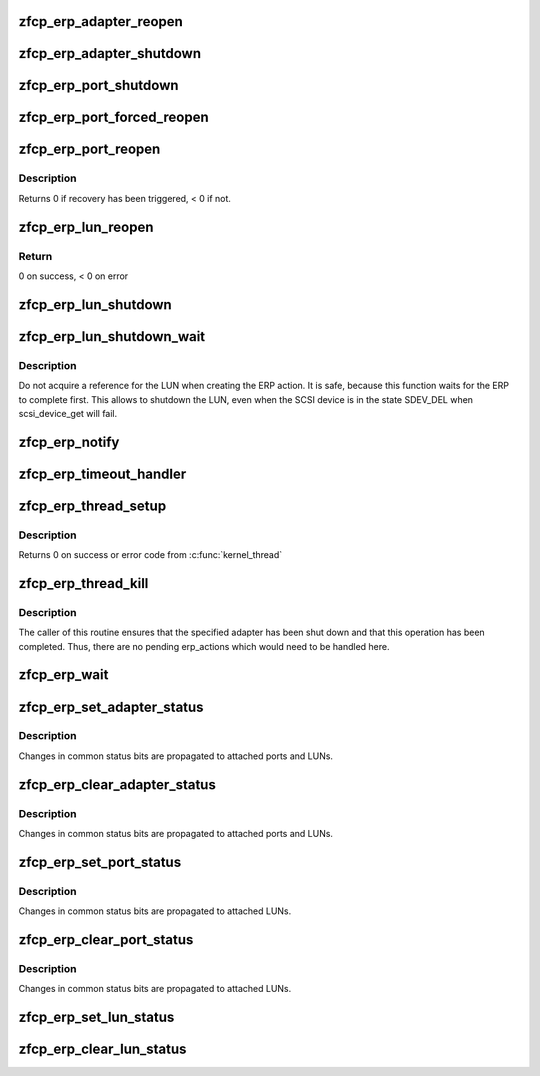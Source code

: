 .. -*- coding: utf-8; mode: rst -*-
.. src-file: drivers/s390/scsi/zfcp_erp.c

.. _`zfcp_erp_adapter_reopen`:

zfcp_erp_adapter_reopen
=======================

.. c:function:: void zfcp_erp_adapter_reopen(struct zfcp_adapter *adapter, int clear, char *id)

    Reopen adapter.

    :param struct zfcp_adapter \*adapter:
        Adapter to reopen.

    :param int clear:
        Status flags to clear.

    :param char \*id:
        Id for debug trace event.

.. _`zfcp_erp_adapter_shutdown`:

zfcp_erp_adapter_shutdown
=========================

.. c:function:: void zfcp_erp_adapter_shutdown(struct zfcp_adapter *adapter, int clear, char *id)

    Shutdown adapter.

    :param struct zfcp_adapter \*adapter:
        Adapter to shut down.

    :param int clear:
        Status flags to clear.

    :param char \*id:
        Id for debug trace event.

.. _`zfcp_erp_port_shutdown`:

zfcp_erp_port_shutdown
======================

.. c:function:: void zfcp_erp_port_shutdown(struct zfcp_port *port, int clear, char *id)

    Shutdown port

    :param struct zfcp_port \*port:
        Port to shut down.

    :param int clear:
        Status flags to clear.

    :param char \*id:
        Id for debug trace event.

.. _`zfcp_erp_port_forced_reopen`:

zfcp_erp_port_forced_reopen
===========================

.. c:function:: void zfcp_erp_port_forced_reopen(struct zfcp_port *port, int clear, char *id)

    Forced close of port and open again

    :param struct zfcp_port \*port:
        Port to force close and to reopen.

    :param int clear:
        Status flags to clear.

    :param char \*id:
        Id for debug trace event.

.. _`zfcp_erp_port_reopen`:

zfcp_erp_port_reopen
====================

.. c:function:: int zfcp_erp_port_reopen(struct zfcp_port *port, int clear, char *id)

    trigger remote port recovery

    :param struct zfcp_port \*port:
        port to recover

    :param int clear:
        *undescribed*

    :param char \*id:
        Id for debug trace event.

.. _`zfcp_erp_port_reopen.description`:

Description
-----------

Returns 0 if recovery has been triggered, < 0 if not.

.. _`zfcp_erp_lun_reopen`:

zfcp_erp_lun_reopen
===================

.. c:function:: void zfcp_erp_lun_reopen(struct scsi_device *sdev, int clear, char *id)

    initiate reopen of a LUN

    :param struct scsi_device \*sdev:
        SCSI device / LUN to be reopened

    :param int clear:
        *undescribed*

    :param char \*id:
        Id for debug trace event.

.. _`zfcp_erp_lun_reopen.return`:

Return
------

0 on success, < 0 on error

.. _`zfcp_erp_lun_shutdown`:

zfcp_erp_lun_shutdown
=====================

.. c:function:: void zfcp_erp_lun_shutdown(struct scsi_device *sdev, int clear, char *id)

    Shutdown LUN

    :param struct scsi_device \*sdev:
        SCSI device / LUN to shut down.

    :param int clear:
        Status flags to clear.

    :param char \*id:
        Id for debug trace event.

.. _`zfcp_erp_lun_shutdown_wait`:

zfcp_erp_lun_shutdown_wait
==========================

.. c:function:: void zfcp_erp_lun_shutdown_wait(struct scsi_device *sdev, char *id)

    Shutdown LUN and wait for erp completion

    :param struct scsi_device \*sdev:
        SCSI device / LUN to shut down.

    :param char \*id:
        Id for debug trace event.

.. _`zfcp_erp_lun_shutdown_wait.description`:

Description
-----------

Do not acquire a reference for the LUN when creating the ERP
action. It is safe, because this function waits for the ERP to
complete first. This allows to shutdown the LUN, even when the SCSI
device is in the state SDEV_DEL when scsi_device_get will fail.

.. _`zfcp_erp_notify`:

zfcp_erp_notify
===============

.. c:function:: void zfcp_erp_notify(struct zfcp_erp_action *erp_action, unsigned long set_mask)

    Trigger ERP action.

    :param struct zfcp_erp_action \*erp_action:
        ERP action to continue.

    :param unsigned long set_mask:
        ERP action status flags to set.

.. _`zfcp_erp_timeout_handler`:

zfcp_erp_timeout_handler
========================

.. c:function:: void zfcp_erp_timeout_handler(unsigned long data)

    Trigger ERP action from timed out ERP request

    :param unsigned long data:
        ERP action (from timer data)

.. _`zfcp_erp_thread_setup`:

zfcp_erp_thread_setup
=====================

.. c:function:: int zfcp_erp_thread_setup(struct zfcp_adapter *adapter)

    Start ERP thread for adapter

    :param struct zfcp_adapter \*adapter:
        Adapter to start the ERP thread for

.. _`zfcp_erp_thread_setup.description`:

Description
-----------

Returns 0 on success or error code from \ :c:func:`kernel_thread`\ 

.. _`zfcp_erp_thread_kill`:

zfcp_erp_thread_kill
====================

.. c:function:: void zfcp_erp_thread_kill(struct zfcp_adapter *adapter)

    Stop ERP thread.

    :param struct zfcp_adapter \*adapter:
        Adapter where the ERP thread should be stopped.

.. _`zfcp_erp_thread_kill.description`:

Description
-----------

The caller of this routine ensures that the specified adapter has
been shut down and that this operation has been completed. Thus,
there are no pending erp_actions which would need to be handled
here.

.. _`zfcp_erp_wait`:

zfcp_erp_wait
=============

.. c:function:: void zfcp_erp_wait(struct zfcp_adapter *adapter)

    wait for completion of error recovery on an adapter

    :param struct zfcp_adapter \*adapter:
        adapter for which to wait for completion of its error recovery

.. _`zfcp_erp_set_adapter_status`:

zfcp_erp_set_adapter_status
===========================

.. c:function:: void zfcp_erp_set_adapter_status(struct zfcp_adapter *adapter, u32 mask)

    set adapter status bits

    :param struct zfcp_adapter \*adapter:
        adapter to change the status

    :param u32 mask:
        status bits to change

.. _`zfcp_erp_set_adapter_status.description`:

Description
-----------

Changes in common status bits are propagated to attached ports and LUNs.

.. _`zfcp_erp_clear_adapter_status`:

zfcp_erp_clear_adapter_status
=============================

.. c:function:: void zfcp_erp_clear_adapter_status(struct zfcp_adapter *adapter, u32 mask)

    clear adapter status bits

    :param struct zfcp_adapter \*adapter:
        adapter to change the status

    :param u32 mask:
        status bits to change

.. _`zfcp_erp_clear_adapter_status.description`:

Description
-----------

Changes in common status bits are propagated to attached ports and LUNs.

.. _`zfcp_erp_set_port_status`:

zfcp_erp_set_port_status
========================

.. c:function:: void zfcp_erp_set_port_status(struct zfcp_port *port, u32 mask)

    set port status bits

    :param struct zfcp_port \*port:
        port to change the status

    :param u32 mask:
        status bits to change

.. _`zfcp_erp_set_port_status.description`:

Description
-----------

Changes in common status bits are propagated to attached LUNs.

.. _`zfcp_erp_clear_port_status`:

zfcp_erp_clear_port_status
==========================

.. c:function:: void zfcp_erp_clear_port_status(struct zfcp_port *port, u32 mask)

    clear port status bits

    :param struct zfcp_port \*port:
        adapter to change the status

    :param u32 mask:
        status bits to change

.. _`zfcp_erp_clear_port_status.description`:

Description
-----------

Changes in common status bits are propagated to attached LUNs.

.. _`zfcp_erp_set_lun_status`:

zfcp_erp_set_lun_status
=======================

.. c:function:: void zfcp_erp_set_lun_status(struct scsi_device *sdev, u32 mask)

    set lun status bits

    :param struct scsi_device \*sdev:
        SCSI device / lun to set the status bits

    :param u32 mask:
        status bits to change

.. _`zfcp_erp_clear_lun_status`:

zfcp_erp_clear_lun_status
=========================

.. c:function:: void zfcp_erp_clear_lun_status(struct scsi_device *sdev, u32 mask)

    clear lun status bits

    :param struct scsi_device \*sdev:
        SCSi device / lun to clear the status bits

    :param u32 mask:
        status bits to change

.. This file was automatic generated / don't edit.

